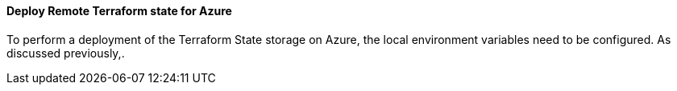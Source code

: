 ==== Deploy Remote Terraform state for Azure

To perform a deployment of the Terraform State storage on Azure, the local environment variables need to be configured. As discussed previously,.